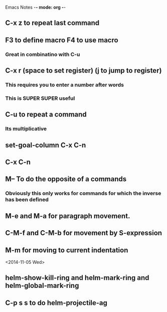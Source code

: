 Emacs Notes -*- mode: org -*-

** C-x z to repeat last command
** F3 to define macro F4 to use macro
*** Great in combinatino with C-u
** C-x r (space to set register) (j to jump to register)
*** This requires you to enter a number after words
*** This is SUPER SUPER useful

** C-u to repeat a command
*** Its multiplicative

** set-goal-column C-x C-n
** C-x C-n                
** M-- To do the opposite of a commands
*** Obviously this only works for commands for which the inverse has been defined

** M-e and M-a for paragraph movement.
** C-M-f and C-M-b for movement by S-expression
** M-m for moving to current indentation

<2014-11-05 Wed>

** helm-show-kill-ring and helm-mark-ring and helm-global-mark-ring
** C-p s s to do helm-projectile-ag
